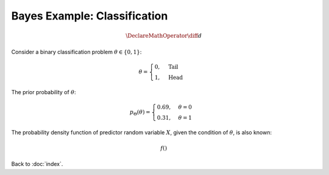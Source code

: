 #############################
Bayes Example: Classification
#############################

.. default-role:: math

.. math::

   \DeclareMathOperator{\diff}{d}

Consider a binary classification problem `\theta \in \{0, 1\}`:

.. math::
   
   \theta =
   \begin{cases}
     0, & \text{Tail}
     \\
     1, & \text{Head}
   \end{cases}

The prior probability of `\theta`:

.. math::

   p_{\Theta}(\theta) =
   \begin{cases}
     0.69, & \theta = 0
     \\
     0.31, & \theta = 1
   \end{cases}

The probability density function of predictor random variable `X`, given the
condition of `\theta`, is also known:

.. math::

   f()

Back to :doc:`index`.

.. disqus::
